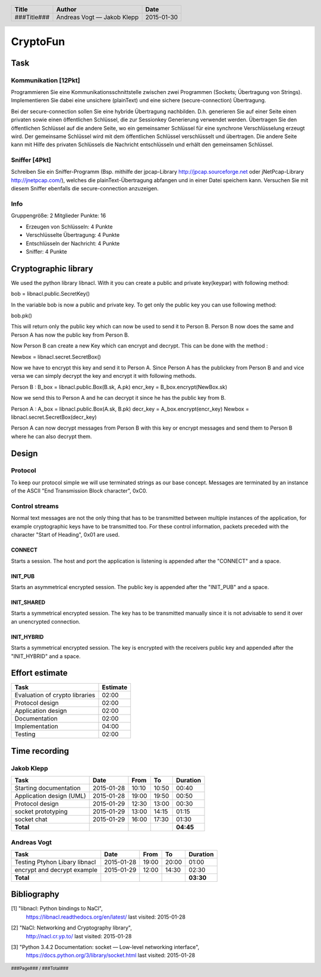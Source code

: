 #########
CryptoFun
#########

Task
====

Kommunikation [12Pkt]
~~~~~~~~~~~~~~~~~~~~~

Programmieren Sie eine Kommunikationsschnittstelle zwischen zwei Programmen
(Sockets; Übertragung von Strings). Implementieren Sie dabei eine unsichere
(plainText) und eine sichere (secure-connection) Übertragung.

Bei der secure-connection sollen Sie eine hybride Übertragung nachbilden. D.h.
generieren Sie auf einer Seite einen privaten sowie einen öffentlichen
Schlüssel, die zur Sessionkey Generierung verwendet werden. Übertragen Sie den
öffentlichen Schlüssel auf die andere Seite, wo ein gemeinsamer Schlüssel für
eine synchrone Verschlüsselung erzeugt wird. Der gemeinsame Schlüssel wird mit
dem öffentlichen Schlüssel verschlüsselt und übertragen. Die andere Seite kann
mit Hilfe des privaten Schlüssels die Nachricht entschlüsseln und erhält den
gemeinsamen Schlüssel.

Sniffer [4Pkt]
~~~~~~~~~~~~~~

Schreiben Sie ein Sniffer-Programm (Bsp. mithilfe der jpcap-Library
http://jpcap.sourceforge.net oder jNetPcap-Library http://jnetpcap.com/),
welches die plainText-Übertragung abfangen und in einer Datei speichern kann.
Versuchen Sie mit diesem Sniffer ebenfalls die secure-connection anzuzeigen.

Info
~~~~

Gruppengröße: 2 Mitglieder
Punkte: 16

* Erzeugen von Schlüsseln: 4 Punkte
* Verschlüsselte Übertragung: 4 Punkte
* Entschlüsseln der Nachricht: 4 Punkte
* Sniffer: 4 Punkte

Cryptographic library
=====================

We used the python library libnacl.
With it you can create a public and private key(keypar) with following method:

bob = libnacl.public.SecretKey()

In the variable bob is now a public and private key. To get only
the public key you can use following method:

bob.pk() 

This will return only the public key which can now be used to send it
to Person B. Person B now does the same and Person A has now the public 
key from Person B.

Now Person B can create a new Key which can encrypt and decrypt.
This can be done with the method :

Newbox = libnacl.secret.SecretBox()

Now we have to encrypt this key and send it to Person A.
Since Person A has the publickey from Person B and and vice versa we
can simply decrypt the key and encrypt it with following methods.

Person B :
B_box = libnacl.public.Box(B.sk, A.pk)
encr_key = B_box.encrypt(NewBox.sk)

Now we send this to Person A and he can decrypt it since he has the
public key from B.

Person A :
A_box = libnacl.public.Box(A.sk, B.pk)
decr_key = A_box.encrypt(encr_key)
Newbox = libnacl.secret.SecretBox(decr_key)

Person A can now decrypt messages from Person B with this key 
or encrypt messages and send them to Person B where he can also decrypt them.

Design
======

Protocol
~~~~~~~~

To keep our protocol simple we will use terminated strings as our base concept.
Messages are terminated by an instance of the ASCII
"End Transmission Block character", 0xC0.

Control streams
~~~~~~~~~~~~~~~

Normal text messages are not the only thing that has to be transmitted between
multiple instances of the application, for example cryptographic keys have to
be transmitted too. For these control information, packets preceded with the
character "Start of Heading", 0x01 are used.

CONNECT
-------

Starts a session. The host and port the application is listening is appended
after the "CONNECT" and a space.

INIT_PUB
--------

Starts an asymmetrical encrypted session. The public key is appended after the
"INIT_PUB" and a space.

INIT_SHARED
-----------

Starts a symmetrical encrypted session. The key has to be transmitted
manually since it is not advisable to send it over an unencrypted
connection.

INIT_HYBRID
-----------
Starts a symmetrical encrypted session. The key is encrypted with the
receivers public key and appended after the "INIT_HYBRID" and a space.

Effort estimate
===============

================================ ========
Task                             Estimate
================================ ========
Evaluation of crypto libraries    02:00
Protocol design                   02:00
Application design                02:00
Documentation                     02:00
Implementation                    04:00
Testing                           02:00
================================ ========

Time recording
==============

Jakob Klepp
~~~~~~~~~~~

================================ ========== ===== ===== =========
Task                             Date       From  To    Duration
================================ ========== ===== ===== =========
Starting documentation           2015-01-28 10:10 10:50   00:40
Application design (UML)         2015-01-28 19:00 19:50   00:50
Protocol design                  2015-01-29 12:30 13:00   00:30
socket prototyping               2015-01-29 13:00 14:15   01:15
socket chat                      2015-01-29 16:00 17:30   01:30
**Total**                                               **04:45**
================================ ========== ===== ===== =========

Andreas Vogt
~~~~~~~~~~~~

================================ ========== ===== ===== =========
Task                             Date       From  To    Duration
================================ ========== ===== ===== =========
Testing Ptyhon Libary libnacl    2015-01-28 19:00 20:00   01:00
encrypt and decrypt example      2015-01-29 12:00 14:30   02:30
**Total**                                               **03:30**
================================ ========== ===== ===== =========


Bibliography
============

.. _1:

[1]  "libnacl: Python bindings to NaCl",
     https://libnacl.readthedocs.org/en/latest/
     last visited: 2015-01-28

.. _2:

[2]  "NaCl: Networking and Cryptography library",
     http://nacl.cr.yp.to/
     last visited: 2015-01-28

.. _3:

[3]  "Python 3.4.2 Documentation: socket — Low-level networking interface",
     https://docs.python.org/3/library/socket.html
     last visited: 2015-01-28

.. header::

    +-------------+---------------+------------+
    | Title       | Author        | Date       |
    +=============+===============+============+
    | ###Title### | Andreas Vogt  | 2015-01-30 |
    |             | — Jakob Klepp |            |
    +-------------+---------------+------------+

.. footer::

    ###Page### / ###Total###
